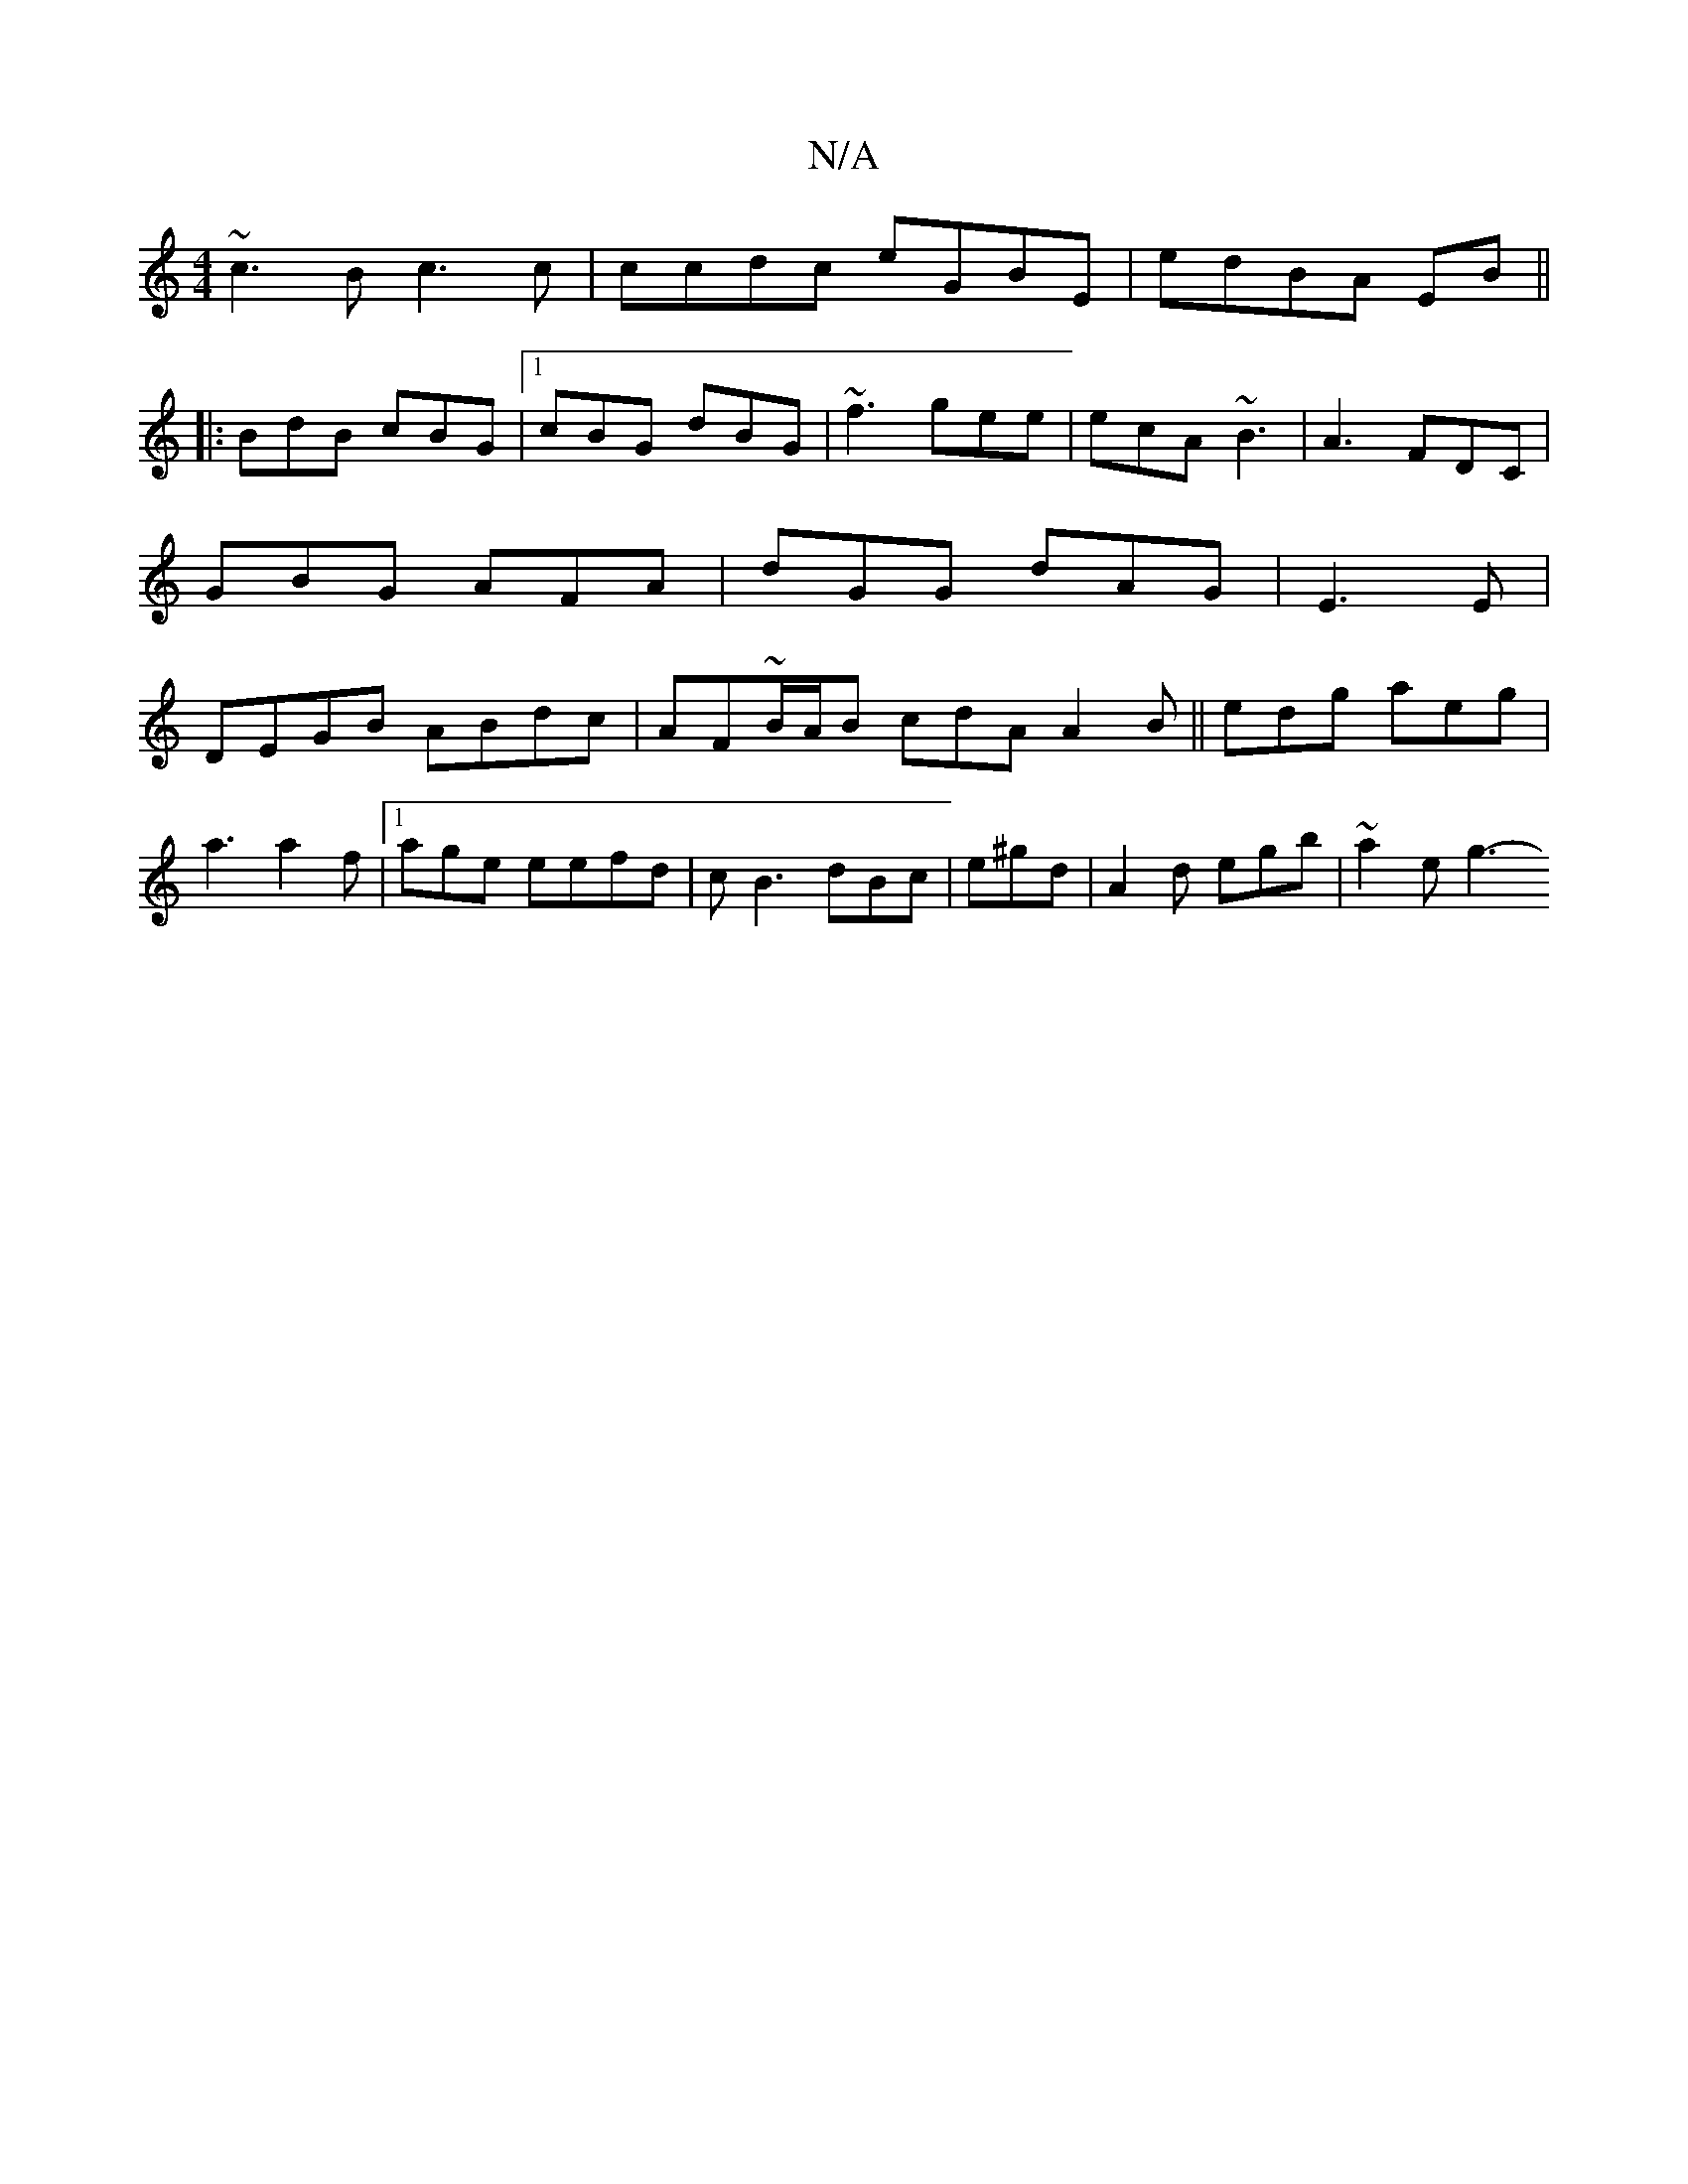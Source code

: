 X:1
T:N/A
M:4/4
R:N/A
K:Cmajor
 ~c3B c3c|ccdc eGBE|edBA EB ||
|:BdB cBG |1 cBG dBG | ~f3 gee | ecA ~B3|A3 FDC | GBG AFA|dGG dAG|E3E | DEGB ABdc|AF~B/A/B cdA A2 B ||edg aeg|
a3 a2 f |[1 age eefd | cB3 dBc | e^gd|A2 d egb| ~a2 e g3- 